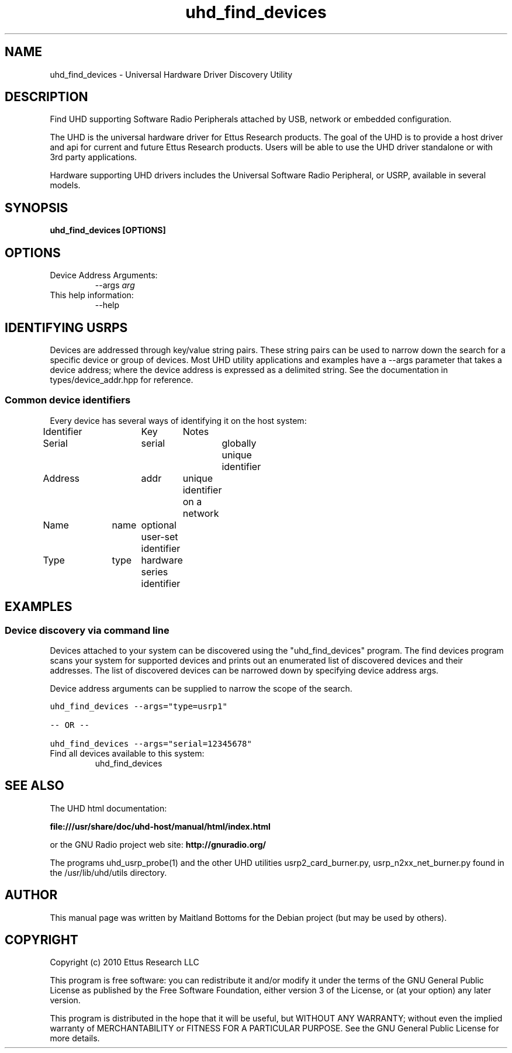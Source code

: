 .TH "uhd_find_devices" 1 "3.2.3" UHD "GNU Radio"
.SH NAME
uhd_find_devices \- Universal Hardware Driver Discovery Utility
.SH DESCRIPTION
Find UHD supporting Software Radio Peripherals attached by USB,
network or embedded configuration.
.LP
The UHD is the universal hardware driver for Ettus Research
products. The goal of the UHD is to provide a host driver and api for
current and future Ettus Research products. Users will be able to use
the UHD driver standalone or with 3rd party applications.
.LP
Hardware supporting UHD drivers includes the Universal Software Radio
Peripheral, or USRP, available in several models.
.SH SYNOPSIS
.B  uhd_find_devices [OPTIONS]
.SH OPTIONS
.IP "Device Address Arguments:"
--args \fIarg\fR
.IP "This help information:"
--help
.SH IDENTIFYING USRPS
.sp
Devices are addressed through key/value string pairs.
These string pairs can be used to narrow down the search for a specific device or group of devices.
Most UHD utility applications and examples have a \-\-args parameter that takes a device address;
where the device address is expressed as a delimited string.
See the documentation in types/device_addr.hpp for reference.
.SS Common device identifiers
.sp
Every device has several ways of identifying it on the host system:

Identifier	Key	Notes

Serial		serial	globally unique identifier

Address		addr	unique identifier on a network

Name		name	optional user\-set identifier

Type		type	hardware series identifier
.fi
.SH EXAMPLES
.SS Device discovery via command line
.sp
Devices attached to your system can be discovered using the "uhd_find_devices" program.
The find devices program scans your system for supported devices and prints
out an enumerated list of discovered devices and their addresses.
The list of discovered devices can be narrowed down by specifying
device address args.
.sp
Device address arguments can be supplied to narrow the scope of the search.
.sp
.nf
.ft C
uhd_find_devices \-\-args="type=usrp1"

\-\- OR \-\-

uhd_find_devices \-\-args="serial=12345678"
.ft P
.fi
.IP "Find all devices available to this system:"
uhd_find_devices
.SH SEE ALSO
The UHD html documentation:
.LP
.B file:///usr/share/doc/uhd-host/manual/html/index.html
.LP
or the GNU Radio project web site:
.B http://gnuradio.org/
.LP
The programs uhd_usrp_probe(1) and the other UHD utilities
usrp2_card_burner.py, usrp_n2xx_net_burner.py found in
the /usr/lib/uhd/utils directory.
.SH AUTHOR
This manual page was written by Maitland Bottoms for the Debian
project (but may be used by others).
.SH COPYRIGHT
Copyright (c) 2010 Ettus Research LLC
.LP
This program is free software: you can redistribute it and/or modify
it under the terms of the GNU General Public License as published by
the Free Software Foundation, either version 3 of the License, or
(at your option) any later version.
.LP
This program is distributed in the hope that it will be useful,
but WITHOUT ANY WARRANTY; without even the implied warranty of
MERCHANTABILITY or FITNESS FOR A PARTICULAR PURPOSE.  See the
GNU General Public License for more details.
